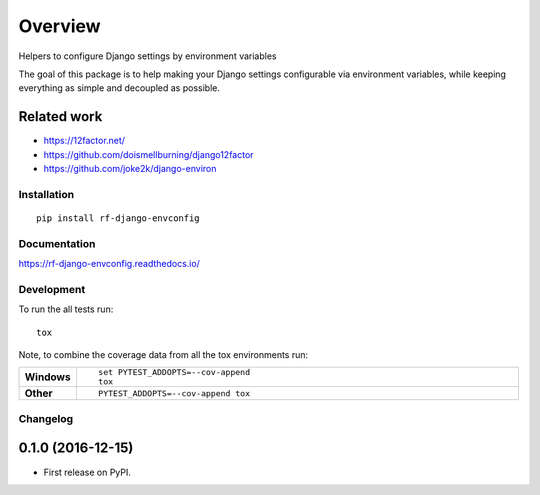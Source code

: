 ========
Overview
========



Helpers to configure Django settings by environment variables

The goal of this package is to help making your Django settings configurable
via environment variables, while keeping everything as simple and decoupled as
possible.


Related work
------------
* https://12factor.net/
* https://github.com/doismellburning/django12factor
* https://github.com/joke2k/django-environ


Installation
============

::

    pip install rf-django-envconfig

Documentation
=============

https://rf-django-envconfig.readthedocs.io/

Development
===========

To run the all tests run::

    tox

Note, to combine the coverage data from all the tox environments run:

.. list-table::
    :widths: 10 90
    :stub-columns: 1

    - - Windows
      - ::

            set PYTEST_ADDOPTS=--cov-append
            tox

    - - Other
      - ::

            PYTEST_ADDOPTS=--cov-append tox


Changelog
=========

0.1.0 (2016-12-15)
-----------------------------------------

* First release on PyPI.


